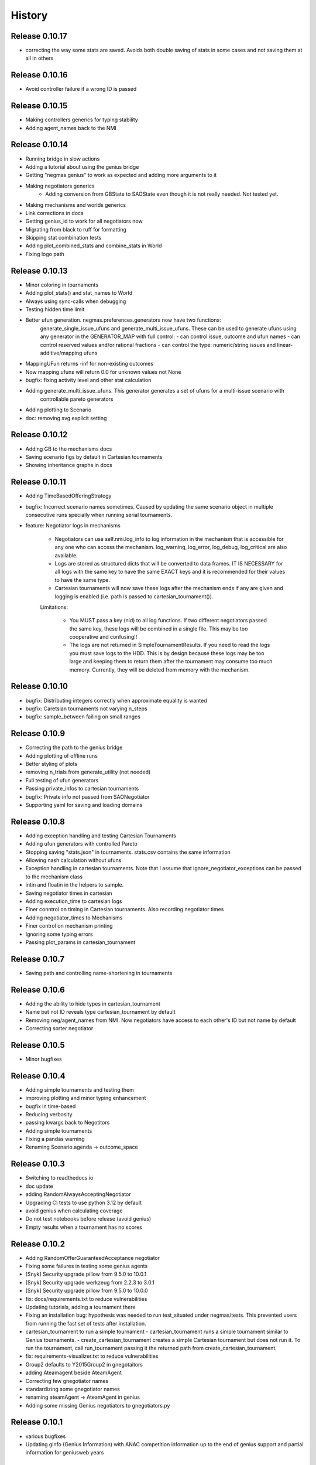 History
=======

Release 0.10.17
---------------

* correcting the way some stats are saved. Avoids both double saving of stats in some cases and not saving them at all in others

Release 0.10.16
---------------

* Avoid controller failure if a wrong ID is passed

Release 0.10.15
---------------

* Making controllers generics for typing stability
* Adding agent_names back to the NMI

Release 0.10.14
---------------
* Running bridge in slow actions
* Adding a tutorial about using the genius bridge
* Getting "negmas genius" to work as expected and adding more arguments to it
* Making negotiators generics
    * Adding conversion from GBState to SAOState even though it is not really needed. Not tested yet.
* Making mechanisms and worlds generics
* Link corrections in docs
* Getting genius_id to work for all negotiators now
* Migrating from black to ruff for formatting
* Skipping stat combination tests
* Adding plot_combined_stats and combine_stats in World
* Fixing logo path

Release 0.10.13
---------------
* Minor coloring in tournaments
* Adding plot_stats() and stat_names to World
* Always using sync-calls when debugging
* Testing hidden time limit
* Better ufun generation. negmas.preferences.generators now have two functions:
    generate_single_issue_ufuns and generate_multi_issue_ufuns. These can be
    used to generate ufuns using any generator in the GENERATOR_MAP with
    full control:
    - can control issue, outcome and ufun names
    - can control reserved values and/or rational fractions
    - can control the type: numeric/string issues and linear-additive/mapping ufuns
* MappingUFun returns -inf for non-existing outcomes
* Now mapping ufuns will return 0.0 for unknown values not None
* bugfix: fixing activity level and other stat calculation
* Adding generate_multi_issue_ufuns. This generator generates a set of ufuns for a multi-issue scenario with
    controllable pareto generators
* Adding plotting to Scenario
* doc: removing svg explicit setting

Release 0.10.12
---------------
* Adding GB to the mechanisms docs
* Saving scenario figs by default in Cartesian tournaments
* Showing inheritance graphs in docs

Release 0.10.11
---------------
* Adding TimeBasedOfferingStrategy
* bugfix: Incorrect scenario names sometimes. Caused by updating the same scenario object in multiple consecutive runs specially when running serial tournaments.
* feature: Negotiator logs in mechanisms

    - Negotiators can use self.nmi.log_info to log information in the
      mechanism that is accessible for any one who can access the mechanism.
      log_warning, log_error, log_debug, log_critical are also available.
    - Logs are stored as structured dicts that will be converted to data
      frames. IT IS NECESSARY for all logs with the same key to have the
      same EXACT keys and it is recommended for their values to have the
      same type.
    - Cartesian tournaments will now save these logs after the mechanism
      ends if any are given and logging is enabled (i.e. path is passed to
      cartesian_tournament()).

    Limitations:

       - You MUST pass a key (nid) to all log functions. If two different
         negotiators passed the same key, these logs will be combined in a
         single file. This may be too cooperative and confusing!!
       - The logs are not returned in SimpleTournamentResults. If you need
         to read the logs you must save logs to the HDD. This is by design
         because these logs may be too large and keeping them to return them
         after the tournament may consume too much memory. Currently, they
         will be deleted from memory with the mechanism.

Release 0.10.10
---------------

* bugfix: Distributing integers correctly when approximate equality is wanted
* bugfix: Caretsian tournaments not varying n_steps
* bugfix: sample_between failing on small ranges

Release 0.10.9
--------------

* Correcting the path to the genius bridge
* Adding plotting of offline runs
* Better styling of plots
* removing n_trials from generate_utility (not needed)
* Full testing of ufun generators
* Passing private_infos to cartesian tournaments
* bugfix: Private info not passed from SAONegotiator
* Supporting yaml for saving and loading domains

Release 0.10.8
--------------

* Adding exception handling and testing Cartesian Tournaments
* Adding ufun generators with controlled Pareto
* Stopping saving "stats.json" in tournaments. stats.csv contains the same information
* Allowing nash calculation without ufuns
* Exception handling in cartesian tournaments. Note that I assume that ignore_negotiator_exceptions can be passed to the mechanism class
* intin and floatin in the helpers to sample.
* Saving negotiator times in cartesian
* Adding execution_time to cartesian logs
* Finer conntrol on timing in Cartesian tournaments. Also recording negotiator times
* Adding negotiator_times to Mechanisms
* Finer control on mechanism printing
* Ignoring some typing errors
* Passing plot_params in cartesian_tournament

Release 0.10.7
--------------
* Saving path and controlling name-shortening in tournaments

Release 0.10.6
--------------
* Adding the ability to hide types in cartesian_tournament
* Name but not ID reveals type cartesian_tournament by default
* Removing neg/agent_names from NMI. Now negotiators have access to each other's ID but not name by default
* Correcting sorter negotiator

Release 0.10.5
--------------
* Minor bugfixes

Release 0.10.4
--------------
* Adding simple tournaments and testing them
* improving plotting and minor typing enhancement
* bugfix in time-based
* Reducing verbosity
* passing kwargs back to Negotitors
* Adding simple tournaments
* Fixing a pandas warning
* Renaming Scenario.agenda -> outcome_space

Release 0.10.3
--------------
* Switching to readthedocs.io
* doc update
* adding RandomAlwaysAcceptingNegotiator
* Upgrading CI tests to use python 3.12 by default
* avoid genius when calculating coverage
* Do not test notebooks before release (avoid genius)
* Empty results when a tournament has no scores

Release 0.10.2
--------------

* Adding RandomOfferGuaranteedAcceptance negotiator
* Fixing some failures in testing some genius agents
* [Snyk] Security upgrade pillow from 9.5.0 to 10.0.1
* [Snyk] Security upgrade werkzeug from 2.2.3 to 3.0.1
* [Snyk] Security upgrade pillow from 9.5.0 to 10.0.0
* fix: docs/requirements.txt to reduce vulnerabilities
* Updating tutorials, adding a tournament there
* Fixing an installation bug: hypothesis was needed to run test_situated under negmas/tests. This prevented users from running the fast set of tests after installation.
* cartesian_tournament to run a simple tournament
  - cartesian_tournament runs a simple tournament similar to Genius tournaments.
  - create_cartesian_tournament creates a simple Cartesian tournament but does not run it. To run the tournament, call run_tournament passing it the returned path from create_cartesian_tournament.
* fix: requirements-visualizer.txt to reduce vulnerabilities
* Group2 defaults to Y2015Group2 in gnegotaitors
* adding Ateamagent beside AteamAgent
* Correcting few gnegotiator names
* standardizing some gnegotiator names
* renaming ateamAgent -> AteamAgent in genius
* Adding some missing Genius negotiators to gnegotiators.py

Release 0.10.1
--------------

* various bugfixes
* Updating ginfo (Genius Information) with ANAC competition information up to the end of genius support and partial information for geniusweb years

Release 0.10.0
--------------

* removing offer from SAO's respond() method.
* allowing users to step worlds from the point of view of a set of agents ignoring simulation step boundaries and passing external actions if needed. See World.step() for details.

Release 0.9.8
-------------

* Restructuring tests
* Using Numba only with python 3.10
* Always using with when opening files
* Adding more info about anac results
* [SAO] Completely removing support for avoid_ultimatum
* [SAO] Adding fallbacks to respond() calls in SAO to support the API with and
  without source. The later API will be dropped later.
* [Preferences] Adding has_ufun to Rational to check if it has a `BaseUtilityFunction`
  as its preferences.
* [Genius] More details on errors from genius bridge
* [Genius] bugfix when starting genius negotitauions with no n-steps (sometims)
* [CLI] supporting genius negotiators in the negotiate.py cli
	Pass -n geinus.<agent-name> or genius:<agent-name>
	The agent-name can be just the full java class name, or a simplified
	version that is all lower without the word agent and without _

Release 0.9.7
-------------
* minor bugfixes

Release 0.9.6
-------------

* [python] Supporting 3.11 and dropping support for 3.8 and 3.9
* [test] Adding 3.11 to tests
* [major] Adding Generalized Bargaining Protocols
* [buffix] testing saving exceptions in SAO
* [bugfix] Avoid failure if a config folder for negmas does not exist
* [minor] avoid a warning when setting preferences explicitly
* [minor] Moving shortest_unique_names to strings.py from misc.py
* [cli] renaming the 50% column to median in scores
* [feature] Adjustable config paths. Now all paths and configs are adjustable using environement variables, a global json file or a local json file. See `negmas_config` under `negmas.config` for more details.
* [feature] Adding calculation of Kalai-points, max-welfare-points and max-relative-welfare points and making nash_points return all nash points (previously we had nash_point() which returned just one)

Release 0.9.5
-------------

* defaulting to full type name in NamedObject
* Removing a couple of warnings

Release 0.9.4
-------------

* removing dependence on tqdm and printing by rich
* using rich progressbar in run_with_progress

Release 0.9.3
-------------

* feature: added serialization to yaml and json in Scenario
* feature: adding shorten_type_field to serialize()
* feature: Adding future annotations for 3.8 compatibility   (tests)
* bugfix: resetting() controllers now kills negs.
* bugfix: Ensuring that counter_all() is called every step for SAOSyncController
* enhancement: extra check in SyncController
* enhancement: Rejects offers for unregistered negotiators
* bugfix: SAOSyncController not receiving first_proposals before counter_all
* enhancement: SAOMechanism extra assertions
* enhancement: improved type annotations
* feature: Adding ExpAspiration time curve
* feature: Adding more acceptance strategies
* enhancement: Restructuring the situated module

Release 0.9.2
-------------

* Improving caching
* Renaming modeling advanced module to models
* optimizing imports
* removing the need for extra_state()
* changing some of the core classes to use attrs
* switching to setup.cfg and adding pytoml.yml
* performance improvement and code sorting
* more basic acceptance strategies

Release 0.9.1
-------------

* caching offer in the offering strategy
* Avoids repeated calls to the offering strategy in SAOModuler if it was
  called for example by the acceptance strategy then again by the mechanism.
* Purifying protocols
* correcting info for ANAC 2014
* Implementing not for AcceptanceStrategy and adding RejectionStrategy to invert the decision of an AcceptanceStrategy
* Supporting normalized ufuns in TFT
* Added ZeroSumModel as a simple opponent model (assumes a zero-sum negotiation)
* Refactored NTFT to use this model
* Removed the unnecesasry ConcessionEstimator classes

Release 0.9.0
-------------

This is a major release and it is **not** backward compatible. Please reference
the upgrade guide at the upgrdade guide_.

.. _guide: https://negmas.readthedocs.io/en/latest/upgrade_guide.html

Some of the most important changes are:

* Introduces the `ModularNegotiator` and `Component` objects to simplify reuse of negotiation strategies through composition instead of inheritance.
* Restructures most of the code-base for readability.
* Completed the tutorial.
* Simplified several key methods.
* Introduced the `SAOModularNegotiator`, `MAPNegotiator`, `BOANegotiator` as basic modular negotiators for the SAO mechanism as well as reusable components like `AcceptanceStrategy`, and `OfferingStrategy`


Release 0.8.9
-------------

* [sao] improvement to the plot() method of SAOMechanism
* [genius] Almost complete rewriting of the genius-bridge. Now we are
  compatible with genius*bridge v0.2.0
* [genius] Renaming get_genius_agents() to get_anac_agents()
* [genius] Updating TEST_FAILING_NEGOTIATORS and adding ALL_GENIUS_NEGOTIATORS,
  ALL_BASIC_GENIUS_NEGOTIATORS to ginfo
* [core] Adding nash_point() to find the nash point of a set of ufuns (within
  the pareto frontier)
* [bugfix] plotting SAOMechanism instances with continuous Issue spaces work
  now
* [genius] Stricter GeniusNegotiator.  If strict=True is given to a
  GeniusNegotiator (or in an n_steps limited negotaition with strict not given
  at all), more tests are incorporated to make sure that the Genius agent is
  getting what it expects all the time.
* [sao] relative_time matches Genius behavior.  relative_time was equal to
  step/n_steps now it is (step+1)/(n_steps+1) This is only in the case of using
  n_steps as a limit of a mechanism.
* [tests] Extracting long genius tests out and running genius tests in CI
* [genius] Added is_installed to GeniusBridge and genius_bridge_is_installed()
* [bugfix] Handling wrong time perception in Genius agents
* [genius] Adding wxtra warnings for common timinig problems in SAO
    * A warning is now raised in either of the following cases:
        1. A mechanism is created with neither a time_limit nor n_step set
        2. A Genius agent tries to join a mechanism with both time_limit and
           n_steps set
    * We stopped using timeline.increment() inside the genius bridge and now
      pass the round number (step in negmas terms) directly from negmas.
      This should avoid any possibility of double counting
* [sao] Adding enforce_outcome_type to SAOMechanism
* [sao] Adding enforcement of issue value types SAOP
* [sao] Adding the ability to cast_outcome to Mechanism
* [genius] Adding relative_time to GeniusNegotiator which checks the time as perceived by the Genius Agent inside the JVM
* [genius] Improving the way tuple ouctomes are handled in GeniusNegotiator
* [tournament] Allowing truncated_mean in eval
* [cli] adding truncated_mean as a possible metric


Release 0.8.8
-------------

* [sao] Treating `None` as `(REJECT_OFFER, None)` in responses from counter_all()

Release 0.8.7
-------------

* [core] better normalization for random Linear*UFun
* [helpers] single_thread() context manager
* [bugfix] Partner params incorrectly passed in NegWorld

Release 0.8.6
-------------

* [core] Adding to_dict/from_dict to all ufun types
* [core] Better random LinearAdditiveUtilityFunction
* [core] better implementation of stepall and runall
* [core] implementing keep_order=False for stepall()
* [tournaments] Adding negotiation tournaments.
* [situated] shuffle_negotiations option in World
* [bugfix] SAOSyncController never loses offers

Release 0.8.5
-------------

*  [sao] Avoiding an issue with avoid-ultimatum if all agents sent None as their first offer
*  [situated] bugfix in reporting mechanism exceptions
*  [helpers] Adding one-thread mode
*  [situated] enable agent printing by default
*  [tournament] not setting log_negotiations for forced logs

Release 0.8.4
-------------

* [tournaments] udpating log_negotiations when forced to save logs
* [tournaments] saving negotiations
* [sao] bugfix AsporationController best_outcome
* [sao] avoiding repetition in trace and offers at the end
* [genius] disabling AgentTD
* [genius] disabling GeneKing
* [genius] testing only confirmed passing negotiators
* [genius] correcting some genius class names
* [testing] stronger genius testing
* [testing] shortening the time allowed for genius negotiators in tests

Release 0.8.3
-------------

* [genius] allowing the ufun of genius agents to be set anytime before negotiation start
* [core] bugfix. Type of issue value may be incorrect when exporting to xml
* formatting
* [bugfix] correcting getting partner agent names in controllers
* [elicitation] pandora unknowns sometimes were not set
* [helpers] bugfix in serialization: correctly serializing cloud pickalable objects
* [bugfix] some SAO mechanisms where timeouting without timeout set
* [genius] updating the set of tested genius agents

Release 0.8.2
-------------

* [sao] adding the ability to use sync-calls in SAOMechanism
* [situated] fixing not showing last step's conracts in draw

Release 0.8.1
-------------

*  [sao][bugfix] correctly handling unexpected timeouts (Usually Genius)
*  [minor] using warnings.warn instead or print whne appropriate
*  [sao] improving synchronous controller handling
*  [sao] correcting history storage. Avoiding repetition of the last offer sometimes
*  [core] better handling of extra state in Mechanism
*  [sao] default waiting is now 0 step and correcting times calculation
*  [tournament] [bugfix] correcting str conversion for TournamentResults
*  [sao] [bugfix] correcting storage of history in state
*  [core] Supporting python 3.9
*  [situated] bugfix when agents make exceptions (time was ignored)
*  [situated] forcing all agents not to print anything
*  [situated] forcing all agents not to print anything

Release 0.8.0
-------------

* [minor] ignoring some intentionally broken type checks
* [setup] Adding cloudpickle as a requirement for setup
* [situated] revealing all  methods of Agent in the AWI
* [genius] bugfix, forcing time_limit to be an int in genius
* [situated] Adding RunningNegotiationInfo to situated.__all__

Release 0.7.4
-------------

* [core] making the core SAONegotiator robust to missing ufuns.
* [core] allowing controllers to control the ID of negotiators
* [core] adding reset_timer to EventLogger and logging time
* [core] passing AMI to minmax [situated] reversing adapter and adapted
         names in Adapter to make sure that split(".")[-1] still gets the
         adapted name not the adapter name.
* [core] making Controller.negotiators return NegotiatorInfo
* [genius] bug fix in saving xml utils that broke the bridge
* [genius] get_genius_agents in genius.ginfo to find genius agents
* [situated] adding event logging to situated (unstable)
* [bugfix] removing color codes in log file (log.txt)
* [situated] adding more events (contracts/breaches)
* [testing] getting some genius related tests to pass
* [testing] avoiding failure on genius agents that cannot agree

Release 0.7.3
-------------

* [core] making the core SAONegotiator robust to missing ufuns.
* [core] allowing controllers to control the ID of negotiators
* [core] adding methods to find partner IDs and names
* [sao] Adding global_ufun to SAOSyncController
* [core] removing all all_contracts.csv from output keeping only contracts.csv withe full information.
* [core] Added serialization module for serializing objects in human readable format.
* [core] Added id as a parameter to all constructors of NamedObjects
* [core] dividing utilities.py into multiple modules
* This should not affect any external users.
* [core] removing an issue when deepcopying utility fucntions.
* [core] adding inverse_utility support
* [core] adding inverse ufun support
* [cli] removing unnecessry force flag
* [sao] adding allow_offering_just_rejected_offers
* [core] adding max_n_outcomes to Issue.sample
* adding parameters to mechanisms and worlds.
* [genius] improved the information on ANAC competition
* [genius] restructuring the module into a package
* [core] bugfix in LinearUtilityFunciton that calculated the weights
* incorrectly sometimes
* [genius] Adding close_gateway to GeniusBridge to close all connections
* [genius] Adding close_gateway to GeniusBridge to close all connections
* [genius] Added GeniusBridge with methods to control a bridge
* [genius] Now all GeniusNegotiator classes share the same bridge to avoid too much resource allocation but this may not be safe when running tournaments.
* [genius] compatible with bridge version 0.5
* [genius] compatible with bridge v0.3
* [genius] more exhaustive testing and resolving ending issue
* [genius] adding the skeleton to cancel unending agents
* [sao] allowing load_genius_domain to use any kwargs
* [core] adding imap to all mechanisms
* [core] Maps between issue name and index and back
* [core] Speeding issue enumeration
* [core] Enumerating faster for large outcome spaces.
* [core] Adding max_n_outcomes to functions that use outcome enumeration more consistently.
* [core] adding a warning for infinity ufun values
* [inout] bugfix a failure when reading some genius files

Release 0.6.15
--------------

* [tournaments] Default to faster tournaments
* [testing] Avoid failure on PyQT not installed
* [situated] agreement and contract validation:
  Agreement validation (is_valid_agreement) and contract validation
  (is_valis_valid_contract) are added to the World class. Using them
  a world designer can decide that an agreement (before signing) or
  a contract (after signing) is invalid and drop it so it is never
  executed. These contracts appear as 'dropped_contracts' in stats.
* [tournaments] Adding max_attempts parameter when running worlds.

Release 0.6.14
--------------

* [tournaments] Possible exclusion of competitors from dyn. non-comp.
* [tournaments] Adding dynamic non_competitors
* [situated] Allowing more return types from sign_all_contacts
* [tournaments] Avoid different stat lengths
* [situated, tournaments] Early break if time-limit is exceeded.
* [situated, tournaments] Early break if time-limit is exceeded.
* [situated, mechanisms, tournaments] Using perf_counter consistently to measure time.
* [situated,mechanisms] more robust relative time
* [setup] Removing installation of visualizer components in CI
* [tournaments] Avoid failure for empty stat files when combining tournaments
* [helpers] avoid trying to load empty files
* [tournament][bugfix] Error in concatenating multiple exceptions.
* [tournament][bugfix] Serial run was failing
* [situated] Avoiding relative_time > 1
* [mechanisms] Avoiding relative_time > 1
* [tournament] Saving temporary scores in tournaments by default
* [tournaments][bugfix] Tuples were causing exceptions when combining agent exceptions
* [bugfix] correcting NotImplementedError exception
* [situated] Avoid failure when returning non-iterable from sign_all_contracts
* [tournaments] better handling of continuation
* [tournament] Randomizing assigned config runs
* [tournament] adding extra exception and timing information to tournaments
* [docs] Documentation update
* [situated] Keeping details of who committed exceptions.
* [situated] For negotiation exceptions, the exception is registered for the agents
  owning all negotiators as it is not possible in World to know the
  negotiator from whom the exception originated.

Release 0.6.13
--------------

* [tournaments] defaulting to no logs or videos in tournaments.
* [base] bugfix: avoid calling parent in passthrough negotiator when it does not exist.
* [base] making PyQT optional

Release 0.6.12
--------------

* [docs] more tutorials and overview revampment
* [sao] Allowing max_wait to be passed as None defaulting to inf
* [sao] Passing the ufun to the meta-negotiator in SAOMetaNegotiatorController
* [base] unsetting the controller when killing a negotiator
* [base] setting default max_waits to infinity
* [base] defaulting to auto-kill negotiators in all controllers.py
* [base] Adding max_wait to void infinite loops with sync controllers

Release 0.6.11
--------------

* [base] removing a warning caused by passing dynamic_ufun
* [base] correctly passing ufun to all rational types
* [base] placeholder to support parallel runall in mechanism
* [base] LimitedOutcomesNegotiator does not offer what it will not accept
* [base] Bug fixes in Utilities and LimitedOutcomesNegotiator
* [performance] Caching first offers in SyncController.
* [performance] Reducing memory consumption of AspirationNegotiator
* [performance] Speeding up Mechanism.state
* [performance] Adding eval_all to UtilitityFunction to speedup multiple evaluations
* [docs] Improving the overview part of the documentation
* [docs] Documentation update
* [elicitation] Fixing documentation after renaming elicitors -> elicitation
* [elicitation] Adding AMI to elicitaition.User to know the step
* [elicitation] restructuring elicitors module and renaming it to elicitation
* [elicitation] correcting a bug in base elicitor
* [installation] Resolving an issue when blist is not installed
* [installation] Adding gif to requirements
* [installation] warn if gif generation failed
* reformatting and import optimization
* Removing eu from SAONegotiator because we have no opponent_models yet

Release 0.6.10
--------------

* [base] Refactoring to allow Negotiators, Controllers and Agents to have UFuns. Introduced the Rational type wich is a NamedObject with a ufun. Now Negotiators, Controllers, and Agents are all Rational types. This makes it easier to define ufuns for any of these objects.
  on_ufun_changed is now called immediately when the ufun is set but if an AMI is not found, the _ufun_modified flag is set and the rational object is responsible of calling on_ufun_changed after the nmi is defined. For Negotiators, this happen automatically
* [situated] Making negotiation requests with an empty output-space fail
* [testing] Correcting some testing edge casease
* [base] converting outcome_type in UtilityFunction to a property. To allow complex ufuns to set the outcome_type of their children
  recursively.
* [docs]. Using "Outocme" instead of Outcome for type hints. To avoid the nonsensical long types that were appearing in the
  documentation because Sphinx cannot find the Outcome type alias and
  rolls it to a long Union[.....] thing.
* [docs] documentation update

Release 0.6.9
-------------

- [sao] always calculating best outcome in AspirationNegotiator
- [utilities] making the calculation of utility ranges in minmax more robust
- [sao] Making SyncController default to the outcome with maximum utility in the first round instead of sending no response.
- [chain] moved to relative imports
- [negotiators] Removed the outcomes/reserved_value parameters when constructing RandomNegotiator
- [negotiators] Improvements to the implementation of Controller
- [sao] Adding SAOAspirationSingleAgreementController, SAOMetaController, SAORandomSyncController and improving the implementation of SAOSyncController and SAOSingleAgreementController
- adding more tests

Release 0.6.8
-------------

- [situated] Improving the description of partners and handling in
  request/run negotiations by having the caller being added to the
  partners list automatically if it has one item.
- adding a helper to find shortest_unique_names.
- Better adherence to the black format
- Documentation Update
- Separating configuration into config.py
- Moving CI to Github Actions
- Removing negotiation_info.csv and keeping only negotiations.csv
  Now negotiation.csv contains all the information about the negotiation
  that was scattered between it an negotiation_info.csv
- [situated] Adding the concept of a neg. group
- [bugfix] correcting the implementation of joining in
  SAOControlledNegotiator
- [negotiators] Making it possible to use the `AspirationMixin`
  for controllers.

Release 0.6.7
-------------

- Adding information about the agent in SAOState
- Preliminary GUI support
- Correcting the import of json_normalize to match
- Pandas 1.0
- Correcting the types of offers in SingleAgreement
- Documentation update (removing inherited members)

Release 0.6.6
-------------

- [tournament] Adding a string conversion to TournamentResults
- [sao] Adding SAOSingleAgreementController that is guaranteed to get
  at most one agreement only.
- [helperrs] Supporting dumping csv files in dump/load
- [situated] making _type_name add the module name to the class name
  before snake-casing it
- [situated] [bug] correcting cancellation_fraction implementation to
  take into account non-negotiated contracts

Release 0.6.5
-------------

- [helpers] making add_records more robust to input
- [bugfix] Resolving a bug in creating graphs while running a tournament

Release 0.6.4
-------------

- [situated] Cancellation fraction and Agreement fraction now consider only
  negotiated contracts

Release 0.6.3
-------------

- [situated] never fail for gif generation (just pass the exception)
- [CLI] Fixing a bug that prevented negmas tournament create from failing
  gracefully when not given a scorer/assigner/world-config or world-generator.

Release 0.6.2
-------------

- [mechanism] triggering a negotiator_exception even on negotiator exceptions
- [situated] adding a count of exceptions per agent
- [situated] counting exceptions in negotiations as exceptions by the owner agent
- [mechanism] adding mechanism abortion

Release 0.6.1
-------------

- [situated] Adding the method call to World and using it always
  when calling agents to count exceptions
- [situated] Adding n_*_exceptions to count exceptions happening in
  agents, simulation and negotiations
- [tournaments] Adding n_*_exceptions to the tournament Results
  structure (TournamentResults) reporting the number of exceptions
  that happened during the tournament from different types
- [tournament] adding more details to tournament results and andding world_stats.csv to the saved data
- [situated] handling compact world running better:
  - added a no_logs option to World that disables all logging including agent logging
  - Corrected the tournament running functions to deal correctly with worlds with no logs
- [tournament] adding path to tournament results

Release 0.6.0
-------------

- [situated] adding negotiation quotas and setting negotiator owner
- [base] adding accessor to negotiator's nmi and a setter for the owner
- [sao] removing deadlocks in SAOSyncController
- [tournament] allowing round-robin tournaments to have zero stage winners (which will resolve to one winner)
- [tournament] making median the default metric
- [base] on_negotiation_end is always sent to negotiators
- [base] Adding owner to negotiators to keep track of the agent owning a negotiator.
- [situated] Resolving a possible bug if the victims of a breach were more than one agent

Release 0.5.1
-------------

- [situated] Adding graph construction and drawing
- [situated] renaming contracts in TimeInAgreement to contracts_per_step to avoid name clashes
- [situated] Adding fine control for when are contracts to be signed relative to different main events during the simulation
- [situated] adding basic support for partial contract signature (contracts that are signed by some of the partners are now treated as unsigned until the rest of the partners sign them).
- [situated] changing signatures into a dict inside Contract objects to simplify searching them

Release 0.5.0
-------------

- [genius] adding ParsCat as a Genius Agent
- [situated] added agent specific logs to situated
- [situated] adding simulation steps after and before entity/contract execution
- [situated] adding ignore_contract to ignore contracts completely as if they were never concluded
- [siutated] adding dropped contracts to the possible contract types. Now contracts can be concluded, signed, nullified, erred, breached, executed, and dropped
- [situated] Correcting the implementation of TimeInAgreementMixin taking into account batch signing
- [situated] Added aggregate management of contract signing through sign_all_contracts and on_contracts_finalized. We still support the older sign_contract and on_contract_signed/cancelled as a fallback if sign_all_contracts and on_contracts_finalized are not overriden
- [situated] Now contract related callbacks are called even for contracts ran through run_negotaiation(s)
- [situated] added batch_signing to control whether contracts are signed one by one or in batch. Default is batch (that is different from earlier versions)
- [situated] added force_signing. If set to true, the sign_* methods are never called and all concluded negotiations are immediately considered to be signed. The callbacks on_contracts_finalized (and by extension on_contract_signed/cancelled) will still be called so code that used them will still work as expected. The main difference is in timing.
- replacing -float("inf") with float("-inf") everywhere

Release 0.4.4
-------------

- replacing -float("inf") with float("-inf") everywhere
- [core] avoid importing elicitation in the main negmas __init__
- [concurrent] renaming nested module to chain
- [documentation] improving module listing
- [concurrent] Adding a draft implementation of MultiChainMechanism with the corresponding negotiator
- [elicitors] adding a printout if blist is not available.
- [documentation] improving the structure of module documentation
- [core] Defaulting reserved_value to -inf instead of None and removing unnecessary tests that it is not None
- [core] default __call__ of UtilityFunction now raises an exception if there is an error in evaluating the utility value of an offer instead or returning None
- [core] Adding minmax and outcome_with_utility as members of UtilityFuction. Global functions of the same name are still there for backward compatibility
- [CLI] improving path management for windows environments.
- black formatting


Release 0.4.3
-------------

- [mechainsms] Allowing mechanisms to customize the AMI for each negotiator
- [concurrent] Adding ChainNegotiationMechanism as a first example of concurrent negotiation mechanisms.
- [core] avoiding an import error due to inability to compile blist in windows
- [core] removing the global mechanisms variable and using an internal _mechanism pointer in AMI instead.

Release 0.4.2
-------------

- [situated] Adding events to logging and added the main event types to the documentation of the situated module
- [situated] Do not create log folder if it is not going to be used.
- [negotiators] adding parent property to negotiator to access its controller

Release 0.4.1
-------------

- [Situated] adding accepted_negotiations and negotiation_requests to Agent (see the documentation for their use).
- [Situated] Now running_negotiations will contain both negotiations requested by the agent and negotiations accepted by it.
- [helpers] Adding microseconds to unique_name when add_time is True
- [Setup] separating requirements for elicitation and visualization to avoid an issue with compiling blist on windows machines unnecessarily if elicitation is not used.
- [core] adding is_discrete as an alias to is_countable in Issue
- [style] styling the mediated negotiators with black
- [core] resolving a bug in random generation of outcomes for issues with a single possible value
- [situated] resolving a bug that caused negotiations ran using run_negotiations() to run twice
- [core] making SAO mechanism ignore issue names by default (use tuples instead of dicts) for negotiation
- [core] allowed json dumping to work with numpy values
- [bug fix] Random Utility Function did not have a way to get a reserved value. Now it can.
- [core] Merging a pull request: Add mediated protocols
- [core] using num_outcomes instead of n_outcomes consistently when asking for n. outcomes of a set of issues
- [core] improving the robustness of Issue by testing against Integral, Real, and Number instead of int and float for interoperability with numpy
- [core] converted Issue.cardinality to a read-only property
- [core] converted Issue.values to a read-only property
- [core] improving the implementation of Issue class. It is now faster and supports Tuple[int, int] as values.
- [doc] preventing setting theme explicitly on RTD
- [doc] minor readme edit
- [doc] correcting readme type on pypi


Release 0.4.0
--------------

- Moving the SCML world to its own repository (https://github.com/yasserfarouk/scml)

Release 0.3.9
-------------

- Minor updates to documentation and requirements to avoid issues with pypi rendering and Travis-CI integration.

Release 0.3.8
-------------

- [Core][SAO] allowed AspirationNegotiator to work using sampling with infinite outcome spaces by not presorting.
- [Core][Outcome] bug fix in outcome_as_tuple to resolve an issue when the input is an iterable that is not a tuple.
- Documentation update for AspirationNegotiator

Release 0.3.7
-------------

- [Core][Tutorials] fix documentation of "Running existing negotiators"
- [Core][Utility] fixing a bug in xml() for UtilityFunction
- [Core][Documentation] adding documentation for elicitors, and modeling
- [Core][Genius] allowing Genius negotiators to be initialized using a ufun instead of files.
- [Core][Genius] Adding some built-in genius negotiators (Atlas3, AgentX, YXAgent, etc)
- [Core][Modeling] restructuring modeling into its own packages with modules for utility, strategy, acceptance and future modeling.
- [Core][Modeling] Adding regression based future modeling
- adding python 3.8 to tox
- [Core][Outcomes] adding functions to generate outcomes at a given utility, find the range of a utility function, etc
- [Core] restoring compatibility with python 3.6
- [Core][Elicitation, Modeling] Added utility elicitation and basic acceptance modeling (experimental)


Release 0.3.6
-------------

- Documentation Update.
- Adding LinearUtilityFunction as a simple way to implement linear utility functions without the need to use
  LinearAdditiveUtilityFunction.
- [Setup] Removing dash dependency to get TravisCI to work
- [Core] Correcting the implementation of the aspiration equation to match Baarslag's equation.
- updating the requirements in setup.py
- [Visualizer] Adding visualizer basic interface. Very experimental
- Adding placeholders for basic builtin entities
- [Core] basic tests of checkpoints
- [Core] adding time to info when saving a checkpoint and smaller improvments
- [Core] updating the use of is_continuous to is_countable as appropriate (bug fix)
- [Core] exposing load from helpers
- [Core] testing is_countable
- [SingleText] renaming is_acceptable to is_acceptable_as_agreement
- [Core] Sampling with or without replacement from issues with values defined by a callable now return the same result
- [Core] Allowing creator of AspirationNegotiator to pass max/min ufun values
- [Core] Adding Negotiator.ufun as an alias to Negotiator.ufun
- [Core] Allowing agreements from mechanisms to be a list of outcomes instead of one outcome
- [Core] adding current_state to MechanismState
- [Situated] [bug fix] run_negotiations was raising an exception if any partner refused to negotiation (i.e. passed a None negotiator).
- [Core][Outcomes] Adding support for issues without specified values. In this case, a callable must be given that can generate random values from the unknown issue space. Moreover, it is assumed that the issue space is uncountable (It may optionally be continuous but it will still be reported as uncountable).
- [Core] Implementing checkpoint behavior in mechanisms and worlds.
- Added checkpoint and from_checkpoint to NamedObject.
- Added CheckpointMixin in common to allow any class to automatically save checkpoints.
- [Core][Genius] Resolving a bug that prevented genius negotiators from starting.
- [SCML] converted InputOutput to a normal dataclass instead of it being frozen to simplify checkpoint implementation.
- [Core] Allow agents to run_negotiation or run_negotiations when they do not intend to participate in the negotiations.
- [Mechanisms] Adding Mechanism.runall to run several mechanisms concurrently
- [SAO] Added Waiting as a legal response in SAO mechanism
- [SAO] Added SAOSyncController which makes it easy to synchronize response in multiple negotiations
- [Situated] Correcting the implementation of run_negotiations (not yet tested)
- [SAO] adding the ability not to consider offering as acceptance. When enabled, the agent offering an outcome is not considered accepting it. It will be asked again about it if all other agents accepted it. This is a one-step free decommitment
- [Situated] exposing run_negotiation and run_negotiations in AgentWorldInterface
- [Situated] bug fix when competitor parameters are passed to a multistaged tournament
- [Situated] Avoiding an issue with competitor types that do not map directly to classes in tournament creation
- [Core][Situated] adding type-postfix to modify the name returned by type_name property in all Entities as needed. To be used to distinguish between competitors of the same type with different parameters in situated.
- [Core][Situated] using correct parameters with competitors in multistage tournaments
- [Core][Single Text] deep copying initial values to avoid overriding them.
- [Core][Common] Added results to all mechanism states which indicates after a negotiation is done, the final results. That is more general than agreement which can be a complete outcome only. A result can be a partial outcome, a list of outcomes, or even a list of issues. It is intended o be used in MechanismSequences to move from one mechanims to the next.
- added from_outcomes to create negotiation issues from outcomes
- updating nlevelscomparator mixin


Release 0.3.5
-------------

- [Core][SingleText] Adding single-text negotiation using Veto protocol
- [Core][Utilities] correcting the implementation of is_better
- [Core][Negotiators] Adding several extra honest negotiators that map functionality from the utility function. These are directly usable in mediated protocols
- bug fix: Making sure that step_time_limit is never None in the mechanism. If it is not given, it becomes -inf (the same as time_limit)
- [Core][Utilities] Adding several comparison and ranking methods to ufuns
- [Core][Event] improving the notification system by adding add_handler, remove_handler, handlers method to provide moduler notification handling.
- removing unnecessary warning when setting the ufun of a negotiator after creation but before the negotiation session is started


Release 0.3.4
-------------

- Adding NoResponsesMixin to situated to simplify development of the simplest possible agent for new worlds


Release 0.3.3
-------------

- time_limit is now set to inf instead of None to disable it
- improving handling of ultimatum avoidance
- a round of SAO now is a real round in the sense of Reyhan et al. instead of a single counteroffer
- improved handling of NO_RESPONSE option for SAO
- updates to help with generalizing tournaments
- updating dependencies to latest versions
- Bump notebook from 5.7.4 to 5.7.8 in /docs
- Bump urllib3 from 1.24.1 to 1.24.2 in /docs



Release 0.3.2
-------------

- updating dependencies to latest versions

Release 0.3.1
-------------

- [Situated] Correcting multistage tournament implementation.

Release 0.3.0
-------------
- [Situated] adding StatsMonitor and WorldMonitor classes to situated
- [Situated] adding a parameter to monitor stats of a world in real-time
- [Situated] showing ttest/kstest results in evaluation (negmas tournament commands)
- [SCML] adding total_balance to take hidden money into account for Factory objects and using it in negmas tournament and negmas scml
- [SCML] enabling --cw for collusion
- [SCML] adding hidden money to agent balance when evaluating it.
- [SCML] adding more debugging information to log.txt
- [Situated] adding multistage tournaments to tournament() function
- [Situated] adding control of the number of competitor in each world to create_tournament() and to negmas tournament create command
- [Core] avoid invalid or incomplete outcome proposals in SAOMechanism
- [Situated] adding metric parameter to evaluate_tournaments and corrsponding tournament command to control which metric is used for calculating the winner. Default is mean.
- [SCML] adding the ability to prevent CFP tampering and to ignore negotiated penalties to SCMLWorld
- [SCML] adding the possibility of ignore negotiated penalty in world simulation
- [SCML] saving bankruptcy events in stats (SCML)
- [SCML] improving bankruptcy processing
- [SCML] deep copying of parameters in collusion
- [Situated] saving extra score stats in evaluate_tournament
- [Core] avoiding a future warning in pandas
- [Situated] more printing in winners and combine commands
- [Situated] removing unnecessary balance/storage data from combine_tournament_stats
- [Situated] adding aggregate states to evaluate_tournament and negmas tournament commands
- [Situated] adding kstest
- [Situated] adding and disabling dependent t-tests to evaluate_tournament
- [Situated] adding negmas tournament combine to combine and evaluate multiple tournaments without a common root
- [Situated] avoiding an exception if combine_tournament is called with no scores
- [Situated] always save world stats in tournaments even in compact mode
- [SCML] reversing sabotage score
- [SCML] correcting factory number capping
- [SCML] more robust consumer
- [Core] avoid an exception if a ufun is not defined for a negotiator when logging
- [SCML] controlling number of colluding agents using --agents option of negmas tournament create
- [SCML] changing names of assigned worlds and multiple runs to have a unique log per world in tournament
- [SCML] controlling warnings and exception printing
- [SCML] increasing default world timeout by 50%
- [SCML] removing penalty processing from greedy
- [Core] avoid negotiation failure for negotiator exceptions
- [SCML] correcting sabotage implementation
- [CLI] adding winners subcommand to negmas tournament
- [CLI] saving all details of contracts
- [CLI] adding --steps-min and --steps-max to negmas tournament create to allow for tournaments with variable number of steps
- [CLI] removing the need to add greedy to std competition in anac 2019
- [CLI] saving log path in negmas tournament create
- [CLI] removing errroneous logs
- [CLI] enabling tournament resumption (bug fix)
- [CLI] avoiding a problem when trying to create two tournaments on the same place
- [CLI] fairer random assignment
- [CLI] more printing in negmas tournament
- [CLI] using median instead of mean for evaluating scores
- [CLI] Allowing for passing --world-config to tournament create command to change the default world settings
- [CLI] adding a print out of running competitors for verbose create_tournament
- [CLI] adding --world-config to negmas scml
- [CLI] displaying results of negmas tournament evaluate ordered by the choosen metric in the table.
- [CLI] preventing very long names
- [CLI] allowing for more configs/runs in the tournament by not trying all permutations of factory assignments.
- [CLI] adding --path to negmas tournament create
- [CLI] more printing in negmas tournament
- [CLI] reducing default n_retrials to 2
- [CLI] changing optimism from 0.0 to 0.5
- [CLI] setting reserved_value to 0.0
- [CLI] run_tournament does not call evaluate_tournament now
- [SCML] always adding greedy to std. competitions in negmas tournament
- [SCML] reducing # colluding agents to 3 by default
- [CLI] restructuring the tournament command in negmas to allow for pipelining and incremental running of tournaments.
- [SCML] adding DefaultGreedyManager to manage the behavior of default agents in the final tournament
- [CLI] avoiding overriding tournament folders if the name is repeated
- [SCML] avoiding missing reserved_value in some cases in AveragingNegotiatorUfun
- [CLI] adding the ability to control max-runs interactively to negmas tournament
- [CLI] adding the ability to use a fraction of all CPUs in tournament with parallel execution
- [SCML] exceptions in signing contracts are treated as refusal to sign them.
- [SCML] making contract execution more robust for edge cases (quantity or unit price is zero)
- [SCML] making collusion tournaments in SCML use the same number of worlds as std tournaments
- [Situated] adding ignore_contract_execution_excptions to situated and apps.scml
- [CLI] adding --raise-exceptions/ignore-exceptions to control behavior on agent exception in negmas tournament and negmas scml commands
- [SCML] adding --path to negmas scml command to add to python path
- [SCML] supporting ignore_agent_exceptions in situated and apps.scml
- [Situated] removing total timeout by default


Release 0.2.25
--------------
- [Debugging support] making negmas scml behave similar to negmas tournament worlds
- [Improved robustness] making insurance calculations robust against rounding errors.
- [Internal change with no behavioral effect] renaming pay_insurance member of InsuranceCompany to is_insured to better document its nature
- [Debugging support] adding --balance to negmas scml to control the balance


Release 0.2.24
--------------
- separating ControlledNegotiator, ControlledSAONegotiator. This speeds up all simulations at the expense
  of backward incompatibility for the undocumented Controller pattern. If you are using this pattern, you
  need to create ControlledSAONegotiator instead of SAONegotiator. If you are not using Controller or you do not know
  what that is, you probably safe and your code will just work.
- adding logging of negotiations and offers (very slow)
- preventing miners from buying in case sell CFPs are posted.
- avoiding exceptions if the simulator is used to buy/sell AFTER simulation time
- adding more stats to the output of negmas scml command
- revealing competitor_params parameters for anac2019_std/collusion/sabotage. This parameter always existed
  but was not shown in the method signature (passed as part of kwargs).

Release 0.2.23
--------------

- Avoiding backward incompatibility issue in version 0.2.23 by adding INVALID_UTILITY back to both utilities
  and apps.scml.common

Release 0.2.22
--------------

- documentation update
- unifying the INVALID_UTILITY value used by all agents/negotiators to be float("-inf")
- Added reserved_value parameter to GreedyFactoryManager that allows for control of the reserved value used
  in all its ufuns.
- enable mechanism plotting without history and improving plotting visibility
- shortening negotiator names
- printing the average number of negotiation rounds in negmas scml command
- taking care of negotiation timeout possibility in SCML simulations

Release 0.2.21
--------------

- adding avoid_free_sales parameter to NegotiatorUtility to disable checks for zero price contracts
- adding an optional parameter "partner" to _create_annotation method to create correct contract annotations
  when response_to_negotiation_request is called
- Avoiding unnecessary assertion in insurance company evaluate method
- passing a copy of CFPs to on_new_cfp and on_cfp_removal methods to avoid modifications to them by agents.

Release 0.2.20
--------------

- logging name instead of ID in different debug log messages (CFP publication, rejection to negotiate)
- bug fix that caused GreedyFactoryManagers to reject valid negotiations

Release 0.2.19
--------------

- logging CFPs
- defaulting to buying insurance in negmas scml
- bug resolution related to recently added ability to use LinearUtilityFunction created by a dict with tuple
  outcomes
- Adding force_numeric to lead_genius_*

Release 0.2.18
--------------

- minor updates


Release 0.2.17
--------------

- allowing anac2019_world to receive keyword arguments to pass to chain_world
- bug fix: enabling parameter passing to the mechanism if given implicitly in MechanismFactory()
- receiving mechanisms explicitly in SCMLWorld and any other parameters of World implicitly

Release 0.2.16
--------------

- bug fix in GreedyFactoryManager to avoid unnecessary negotiation retrials.

Release 0.2.15
--------------

- Minor bug fix to avoid exceptions on consumers with None profile.
- Small update to the README file.


Release 0.2.14
--------------

- Documentation update
- simplifying continuous integration workflow (for development)

Release 0.2.13
--------------

- Adding new callbacks to simplify factory manager development in the SCM world: on_contract_executed,
  on_contract_breached, on_inventory_change, on_production_success, on_cash_transfer
- Supporting callbacks including onUfunChanged on jnegmas for SAONegotiator
- Installing jenegmas 0.2.6 by default in negmas jengmas-setup command

Release 0.2.12
--------------

- updating run scml tutorial
- tox setting update to avoid a break in latest pip (19.1.0)
- handling an edge case with both partners committing breaches at the same
  time.
- testing reduced max-insurance setting
- resolving a bug in contract resolution when the same agent commits
  multiple money breaches on multiple contracts simultaneously.
- better assertion of correct contract execution
- resolving a bug in production that caused double counting of some
  production outputs when multiple lines are executed generating the
  same product type at the same step.
- ensuring that the storage reported through awi.state or
  simulator.storage_* are correct for the current step. That involves
  a slight change in an undocumented feature of production. In the past
  produced products were moved to the factory storage BEFORE the
  beginning of production on the next step. Now it is moved AFTER the
  END of production of the current step (the step production was
  completed). This ensures that when the factory manager reads its
  storage it reflects what it actually have at all times.
- improving printing of RunningCommandInfo and ProductionReport
- regenerating setup.py
- revealing jobs in FactoryState
- handling a bug that caused factories to have a single line sometimes.
- revealing the dict jobs in FactoryState which gives the scheduled jobs
  for each time/line
- adding always_concede option to NaiveTitForTatNegotiator
- updating insurance premium percents.
- adding more tests of NaiveTitForTatNegotiator
- removing relative_premium/premium confusion. Now evaluate_premium will
  always return a premium as a fraction of the contract total cost not
  as the full price of the insurance policy. For a contract of value 30,
  a premium of 0.1 means 3 money units not 0.1 money units.
- adding --config option to tournament and scml commands of negmas CLI
  to allow users to set default parameters in a file or using
  environment variables
- unifying the meaning of negative numbers for max_insurance_premium to
  mean never buying insuance in the scheduler, manager, and app. Now you
  have to set max_insurance_premium to inf to make the system
- enforcing argument types in negmas CLI
- Adding DEFAULT_NEGOTIATOR constant to apps.scml.common to control the
  default negotiator type used by built-agents
- making utility_function a property instead of a data member of
  negotiator
- adding on_ufun_changed() callback to Negotiator instead of relying on
  on_nofitication() [relying on on_notification still works].
- deprecating passing dynamic_ufun to constructors of all negotiators
- removing special treatment of AspirationNegotiator in miners
- modifications to the implementation of TitForTatNegotiator to make it
  more sane.
- deprecating changing the utility function directly (using
  negotiator.ufun = x) AFTER the negotiation starts. It is
  still possible to change it up to the call to join()
- adding negmas.apps.scml.DEFAULT_NEGOTIATOR to control the default negotiator used
- improved parameter settings (for internal parameters not published in the SCML document)
- speeding up ufun dumping
- formatting update
- adding ufun logging as follows:

  * World and SCMLWorld has now log_ufuns_file which if not None gives a file to log the funs into.
  * negmas tournament and scml commands receive a --log-ufuns or --no-log-ufuns to control whether
    or not to log the ufuns into the tournament/world stats directory under the name ufuns.csv

- adding a helper add_records to add records into existing csv files.


Release 0.2.11
--------------
- minor bug fix

Release 0.2.10
--------------

- adding more control to negmas tournaments:

   1. adding --factories argument to control how many factories (at least) should exist on each production
      level
   2. adding --agents argument to control how many agents per competitor to instantiate. For the anac2019std
      ttype, this will be forced to 1

- adding sabotage track and anac2019_sabotage to run it
- updating test assertions for negotiators.
- tutorial update
- completed NaiveTitForTatNegotiator implementation


Release 0.2.9
-------------

- resolving a bug in AspirationNegotiator that caused an exception for ufuns with assume_normalized
- resolving a bug in ASOMechanism that caused agreements only on boundary offers.
- using jnegmas-0.2.4 instead of jnegmas-0.2.3 in negmas jnegmas-setup command


Release 0.2.8
-------------

- adding commands to FactoryState.
- Allowing JNegMAS to use GreedyFactoryManager. To do that, the Java factory manager must inherit from
  GreedyFactoryManager and its class name must end with either GreedyFactoryManager or GFM


Release 0.2.7
-------------

- improving naming of java factory managers in log files.
- guaranteeing serial tournaments when java factory managers are involved (to be lifter later).
- adding links to the YouTube playlist in README
- adhering to Black style


Release 0.2.6
-------------

- documentation update
- setting default world runs to 100 steps
- rounding catalog prices and historical costs to money resolution
- better defaults for negmas tournaments
- adding warnings when running too many simulations.
- added version command to negmas
- corrected the way min_factories_per_level is handled during tournament config creation.
- added --factories to negmas tournament command to control the minimum number of factories per level.
- improving naming of managers and factories for debugging purposes
- forcing reveal-names when giving debug option to any negmas command
- adding short_type_name to all Entity objects for convenient printing

Release 0.2.5
-------------

- improvements to ufun representation to speedup computation
- making default factory managers slightly less risky in their behavior in long simulations and more risky
  in short ones
- adding jnegmas-setup and genius-setup commands to download and install jenegmas and genius bridge
- removing the logger mixin and replaced it with parameters to World and SCMLWorld
- added compact parameter to SCMLWorld, tournament, and world generators to reduce the memory footprint
- added --compact/--debug to the command line tools to avoid memory and log explosion setting the default to
  --compact
- improving implementation of consumer ufun for cases with negative schedule
- changing the return type of SCMLAWI.state from Factory to FactoryState to avoid modifying the original
  factory. For efficiency reasons, the profiles list is passed as it is and it is possible to modify it
  but that is forbidden by the rules of the game.
- Speeding up and correcting financial report reception.
- Making bankruptcy reporting system-wide
- avoiding execution of contracts with negative or no quantity and logging ones with zero unit price.
- documentation update
- bug fix to resolve an issue with ufun calculation for consumers in case of over consumption.
- make the default behavior of negmas command to reveal agent types in their names
- preventing agents from publishing CFPs with the ID of other agents
- documentation update
- improved Java support
- added option default_dump_extension to ~/negmas/config.json to enable changing the format of dumps from json to yaml.
  Currently json is the default. This included adding a helper function helpers.dump() to dump in the selected format
  (or overriding it by providing a file extension).
- completing compatibility with SCML description (minor change to the consumer profile)
- added two new options to negmas tournament command: anac2019std and anac2019collusion to simulate these two tracks of
  the ANAC 2019 SCML. Sabotage version will be added later.
- added two new functions in apps.scml.utils anac2019_std, anac2019_collusion to simulate these two tracks of the ANAC
  2019 SCML. Sabotage version will be added later.
- added assign_managers() method to SCMLWorld to allow post-init assignment of managers to factories.
- updating simulator documentation

Release 0.2.2
-------------

* modifications to achieve compatibility with JNegMAS 0.2.0
* removing the unnecessary ufun property in Negotiator

Release 0.2.0
-------------

* First ANAC 2019 SCML release
* compatible with JNegMAS 0.2.0

Release 0.1.45
--------------

* implemented money and inventory hiding
* added sugar methods to SCMLAWI that run execute for different commands: schedule_production, stop_production, schedule_job, hide_inventory, hide_money
* added a json file ~/negmas/config.json to store all global configs
* reading jar locations for both jnegmas and genius-bridge from config file
* completed bankruptcy and liquidation implementation.
* removed the unnecessary _world parameter from Entity
* Added parameters to the SCML world to control compensation parameters and default price for products with no catalog prices.
* Added contract nullification everywhere.
* updated documentation to show all inherited members of all classes and to show all non-private members
* Removing the bulletin-board from the public members of the AWI

Release 0.1.42
--------------

* documentation improvement
* basic bankruptcy implementation
* bug fixes

Release 0.1.40
--------------

* documentation update
* implementing bank and insurance company disable/enable switches
* implementing financial reports
* implementing checks for bankruptcy in all built-in agents in SCML
* implementing round timeout in SAOMechanism

Release 0.1.33
--------------

* Moving to Travis CI for continuous integration, ReadTheDocs for documentation and Codacy for code quality

Release 0.1.32
--------------

* Adding partial support to factory manager development using Java
* Adding annotation control to SCML world simulation disallowing factory managers from sending arbitrary information to
  co-specifics
* Removing some unnecessary dependencies
* Moving development to poetry. Now we do not keep a setup.py file and rely on poetry install

Release 0.1.3
-------------

* removing some unnecessary dependencies that may cause compilation issues

Release 0.1.2
-------------

* First public release
